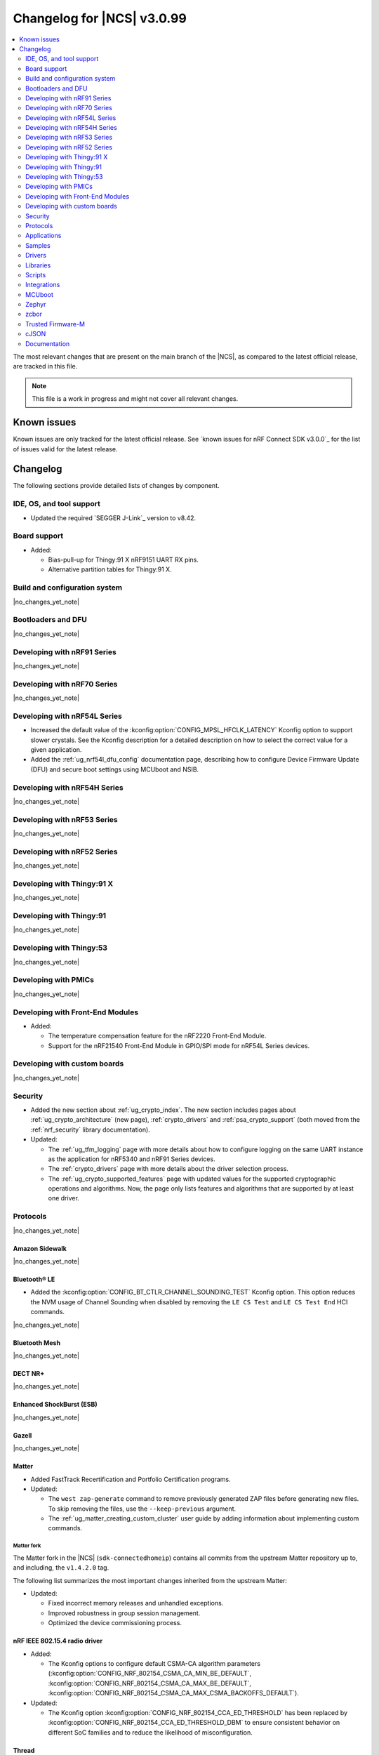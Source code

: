 .. _ncs_release_notes_changelog:

Changelog for |NCS| v3.0.99
###########################

.. contents::
   :local:
   :depth: 2

The most relevant changes that are present on the main branch of the |NCS|, as compared to the latest official release, are tracked in this file.

.. note::
   This file is a work in progress and might not cover all relevant changes.

.. HOWTO

   When adding a new PR, decide whether it needs an entry in the changelog.
   If it does, update this page.
   Add the sections you need, as only a handful of sections are kept when the changelog is cleaned.
   The "Protocols" section serves as a highlight section for all protocol-related changes, including those made to samples, libraries, and other components that implement or support protocol functionality.

Known issues
************

Known issues are only tracked for the latest official release.
See `known issues for nRF Connect SDK v3.0.0`_ for the list of issues valid for the latest release.

Changelog
*********

The following sections provide detailed lists of changes by component.

IDE, OS, and tool support
=========================

* Updated the required `SEGGER J-Link`_ version to v8.42.

Board support
=============

* Added:

  * Bias-pull-up for Thingy:91 X nRF9151 UART RX pins.
  * Alternative partition tables for Thingy:91 X.

Build and configuration system
==============================

|no_changes_yet_note|

Bootloaders and DFU
===================

|no_changes_yet_note|

Developing with nRF91 Series
============================

|no_changes_yet_note|

Developing with nRF70 Series
============================

|no_changes_yet_note|

Developing with nRF54L Series
=============================

* Increased the default value of the :kconfig:option:`CONFIG_MPSL_HFCLK_LATENCY` Kconfig option to support slower crystals.
  See the Kconfig description for a detailed description on how to select the correct value for a given application.
* Added the :ref:`ug_nrf54l_dfu_config` documentation page, describing how to configure Device Firmware Update (DFU) and secure boot settings using MCUboot and NSIB.

Developing with nRF54H Series
=============================

|no_changes_yet_note|

Developing with nRF53 Series
============================

|no_changes_yet_note|

Developing with nRF52 Series
============================

|no_changes_yet_note|

Developing with Thingy:91 X
===========================

|no_changes_yet_note|

Developing with Thingy:91
=========================

|no_changes_yet_note|

Developing with Thingy:53
=========================

|no_changes_yet_note|

Developing with PMICs
=====================

|no_changes_yet_note|

Developing with Front-End Modules
=================================

* Added:

  * The temperature compensation feature for the nRF2220 Front-End Module.
  * Support for the nRF21540 Front-End Module in GPIO/SPI mode for nRF54L Series devices.

Developing with custom boards
=============================

|no_changes_yet_note|

Security
========

* Added the new section about :ref:`ug_crypto_index`.
  The new section includes pages about :ref:`ug_crypto_architecture` (new page), :ref:`crypto_drivers` and :ref:`psa_crypto_support` (both moved from the :ref:`nrf_security` library documentation).

* Updated:

  * The :ref:`ug_tfm_logging` page with more details about how to configure logging on the same UART instance as the application for nRF5340 and nRF91 Series devices.
  * The :ref:`crypto_drivers` page with more details about the driver selection process.
  * The :ref:`ug_crypto_supported_features` page with updated values for the supported cryptographic operations and algorithms.
    Now, the page only lists features and algorithms that are supported by at least one driver.

Protocols
=========

|no_changes_yet_note|

Amazon Sidewalk
---------------

|no_changes_yet_note|

Bluetooth® LE
-------------

* Added the :kconfig:option:`CONFIG_BT_CTLR_CHANNEL_SOUNDING_TEST` Kconfig option.
  This option reduces the NVM usage of Channel Sounding when disabled by removing the ``LE CS Test`` and ``LE CS Test End`` HCI commands.

|no_changes_yet_note|

Bluetooth Mesh
--------------

|no_changes_yet_note|

DECT NR+
--------

|no_changes_yet_note|

Enhanced ShockBurst (ESB)
-------------------------

|no_changes_yet_note|

Gazell
------

|no_changes_yet_note|

Matter
------

* Added FastTrack Recertification and Portfolio Certification programs.

* Updated:

  * The ``west zap-generate`` command to remove previously generated ZAP files before generating new files.
    To skip removing the files, use the ``--keep-previous`` argument.
  * The :ref:`ug_matter_creating_custom_cluster` user guide by adding information about implementing custom commands.

Matter fork
+++++++++++

The Matter fork in the |NCS| (``sdk-connectedhomeip``) contains all commits from the upstream Matter repository up to, and including, the ``v1.4.2.0`` tag.

The following list summarizes the most important changes inherited from the upstream Matter:

* Updated:

  * Fixed incorrect memory releases and unhandled exceptions.
  * Improved robustness in group session management.
  * Optimized the device commissioning process.


nRF IEEE 802.15.4 radio driver
------------------------------

* Added:

  * The Kconfig options to configure default CSMA-CA algorithm parameters (:kconfig:option:`CONFIG_NRF_802154_CSMA_CA_MIN_BE_DEFAULT`, :kconfig:option:`CONFIG_NRF_802154_CSMA_CA_MAX_BE_DEFAULT`, :kconfig:option:`CONFIG_NRF_802154_CSMA_CA_MAX_CSMA_BACKOFFS_DEFAULT`).

* Updated:

  * The Kconfig option :kconfig:option:`CONFIG_NRF_802154_CCA_ED_THRESHOLD` has been replaced by :kconfig:option:`CONFIG_NRF_802154_CCA_ED_THRESHOLD_DBM` to ensure consistent behavior on different SoC families and to reduce the likelihood of misconfiguration.

Thread
------

|no_changes_yet_note|


Wi-Fi®
------

* Added support for EAP-PEAP and EAP-TTLS authentication methods to enterprise security in the Wi-Fi management API.

Applications
============

|no_changes_yet_note|

Connectivity bridge
-------------------

* Fixed to resume Bluetooth connectable advertising after a disconnect.


IPC radio firmware
------------------

|no_changes_yet_note|

Matter bridge
-------------

|no_changes_yet_note|

nRF5340 Audio
-------------

* Added:

  * Experimental support for Audio on the nRF5340 DK, with LED state indications and button controls.
  * Experimental Support for stereo in :ref:`broadcast sink app<nrf53_audio_broadcast_sink_app>`.
    The broadcast sink can now receive audio from two BISes and play it on the left and right channels of the audio output, if the correct configuration options are enabled.
    The I2S output will be stereo, but :zephyr:board:`nrf5340_audio_dk` will still only have one audio output channel, since it has a mono codec (CS47L63).
    See :file:`overlay-broadcast_sink.conf` for more information.
  * The audio devices are now set up with a location bitfield according to the BT Audio specification, instead of a channel.
    Since a device can have multiple locations set, the location name has been removed from the device name during DFU.

* Updated:

  * The application to use the ``NFC.TAGHEADER0`` value from FICR as the broadcast ID instead of using a random ID.
  * The application to change from Newlib to Picolib to align with |NCS| and Zephyr.
  * The application to use the :ref:`net_buf_interface` API to pass audio data between threads.
    The :ref:`net_buf_interface` will also contain the metadata about the audio stream in the ``user_data`` section of the API.
    This change was done to transition to standard Zephyr APIs, as well as to have a structured way to pass N-channel audio between modules.
  * The optional buildprog tool to use `nRF Util`_ instead of nrfjprog that has been deprecated.
  * The documentation pages with information about the :ref:`SD card playback module <nrf53_audio_app_overview_architecture_sd_card_playback>` and :ref:`how to enable it <nrf53_audio_app_configuration_sd_card_playback>`.
  * The buffer count (:kconfig:option:`CONFIG_BT_ISO_TX_BUF_COUNT` and :kconfig:option:`CONFIG_BT_BUF_ACL_TX_COUNT`) to be in-line with SoftDevice Controller (SDC) defaults.
    This can be changed and optimized for specific use cases.

* Removed:

  * The uart_terminal tool to use standardized tools.
    Similar functionality is provided through the `nRF Terminal <nRF Terminal documentation_>`_ in the |nRFVSC|.
  * The functionality to jump between BIS0 and BIS1 in the :ref:`broadcast sink <nrf53_audio_broadcast_sink_app>` application.
    Button 4 is no longer needed for this purpose due to added support for stereo audio.

nRF Desktop
-----------

* Added:

  * The :ref:`nrf_desktop_hid_eventq`.
    The utility can be used by an application module to temporarily queue HID events related to keypresses (button press or release) to handle them later.
    The utility uses 64-bit timestamps to prevent overflow issues.
  * The :ref:`nrf_desktop_hid_keymap`.
    The utility can be used by an application module to map an application-specific key ID to a HID report ID and HID usage ID pair according to statically defined user configuration.
    The :file:`hid_keymap.h` file was moved from the :file:`configuration/common` directory to the :file:`src/util` directory.
    The file is now the header of the :ref:`nrf_desktop_hid_keymap` and contains APIs exposed by the utility.
  * The :ref:`nrf_desktop_keys_state`.
    The utility can be used by an application module to track the state of active keys.
  * The :ref:`CONFIG_DESKTOP_HIDS_SUBSCRIBER_REPORT_MAX <config_desktop_app_options>` Kconfig option to :ref:`nrf_desktop_hids`.
    The option allows you to limit the number of HID input reports that can be simultaneously processed by the module.
    This limits the number of GATT notifications with HID reports in the Bluetooth stack.

* Updated:

  * The application configurations for dongles on memory-limited SoCs (such as nRF52820) to reuse the system workqueue for GATT Discovery Manager (:kconfig:option:`CONFIG_BT_GATT_DM_WORKQ_SYS`).
    This helps to reduce RAM usage.
  * Link Time Optimization (:kconfig:option:`CONFIG_LTO`) to be enabled in MCUboot configurations of the nRF52840 DK (``mcuboot_smp``, ``mcuboot_qspi``).
    LTO no longer causes boot failures and it reduces the memory footprint.
  * The :ref:`nrf_desktop_hids` to use shared callbacks for multiple HID reports:

    * Use the :c:func:`bt_hids_inp_rep_send_userdata` function to send HID input reports while in report mode.
    * Use an extended callback with the notification event to handle subscriptions for HID input reports in report mode (:c:struct:`bt_hids_inp_rep`).
    * Use generic callbacks to handle HID feature and output reports.

    This approach simplifies the process of adding support for new HID reports.
  * The :ref:`nrf_desktop_hid_state` to:

    * Use the :ref:`nrf_desktop_hid_eventq` to temporarily queue HID events related to keypresses before a connection to the HID host is established.
    * Use the :ref:`nrf_desktop_hid_keymap` to map an application-specific key ID from :c:struct:`button_event` to a HID report ID and HID usage ID pair.
    * Use the :ref:`nrf_desktop_keys_state` to track the state of active keys.

    The features were implemented directly in the HID state module before.
    This change simplifies the HID state module implementation and allows code reuse.
  * The HID input and output report maps (``input_reports`` and ``output_reports`` arrays defined in the :file:`configuration/common/hid_report_desc.h` file) to contain only IDs of enabled HID reports.
  * The default value of the :kconfig:option:`CONFIG_APP_EVENT_MANAGER_MAX_EVENT_CNT` Kconfig option to ``64``.
    This ensures that more complex configurations fit in the limit.
  * The :ref:`nrf_desktop_hid_reportq` to accept HID report IDs that do not belong to HID input reports supported by the application (are not part of the ``input_reports`` array defined in :file:`configuration/common/hid_report_desc.h` file).
    Before the change, providing an unsupported HID report ID caused an assertion failure.
    Function signatures of the :c:func:`hid_reportq_subscribe` and :c:func:`hid_reportq_unsubscribe` functions were slightly changed (both functions return an error in case the provided HID report ID is unsupported).
  * The number of ATT buffers (:kconfig:option:`CONFIG_BT_ATT_TX_COUNT`) in application configuration for nRF Desktop peripherals.
    Extra ATT buffers are no longer needed for keyboards as :ref:`nrf_desktop_hids` limits the maximum number of simultaneously processed HID input reports (:ref:`CONFIG_DESKTOP_HIDS_SUBSCRIBER_REPORT_MAX <config_desktop_app_options>`) to ``2`` by default.
  * The nRF Desktop application aligns the defaults of :kconfig:option:`CONFIG_BT_ATT_TX_COUNT` and :kconfig:option:`CONFIG_BT_CONN_TX_MAX` Kconfig options to application needs.
    The options are no longer explicitly set in application configurations.
  * Increased the default first HID report delay (:ref:`CONFIG_DESKTOP_HIDS_FIRST_REPORT_DELAY <config_desktop_app_options>`) for keyboard (:ref:`CONFIG_DESKTOP_PERIPHERAL_TYPE_KEYBOARD <config_desktop_app_options>`) in :ref:`nrf_desktop_hids` from ``500 ms`` to ``1000 ms``.
    This change ensures that queued keypresses are not lost when reconnecting with the nRF Desktop dongle.
  * Improved HID subscription handling in the HID transports (:ref:`nrf_desktop_hids` and :ref:`nrf_desktop_usb_state`).
    Both HID transports now unsubscribe from HID input reports related to the previously used HID protocol mode before subscribing to HID input reports related to the new HID protocol mode.
    This change ensures that subscriptions to both HID boot and HID report protocol mode are not enabled at the same time.
  * The :ref:`nrf_desktop_fn_keys` to subscribe for :c:struct:`button_event` as the first subscriber (:c:macro:`APP_EVENT_SUBSCRIBE_FIRST`) by default.
    You can disable the :ref:`CONFIG_DESKTOP_FN_KEYS_BUTTON_EVENT_SUBSCRIBE_FIRST <config_desktop_app_options>` Kconfig option to use early subscription (:c:macro:`APP_EVENT_SUBSCRIBE_EARLY`).
  * The :ref:`nrf_desktop_passkey` and :ref:`nrf_desktop_buttons_sim` to subscribe for :c:struct:`button_event` as an early subscriber (:c:macro:`APP_EVENT_SUBSCRIBE_EARLY`).
    This allows the modules to process the event before other application modules.

nRF Machine Learning (Edge Impulse)
-----------------------------------

|no_changes_yet_note|

Serial LTE modem
----------------

* Added:

  * The ``AT#XAPOLL`` command to asynchronously poll sockets for data.
  * The send flags for ``#XSEND``, ``#XSENDTO``, ``#XTCPSEND`` and ``#XUDPSEND`` commands.
  * The send flag value ``512`` for waiting for acknowledgment of the sent data.

* Updated:

  * The ``AT#XPPP`` command to support the CID parameter to specify the PDN connection used for PPP.
  * The ``#XPPP`` notification to include the CID of the PDN connection used for PPP.
  * The initialization of the application to ignore a failure in nRF Cloud module initialization.
    This occurs sometimes especially during development.
  * The initialization of the application to send "INIT ERROR" over to UART and show clear error log to indicate that the application is not operational in case of failing initialization.
  * The PPP downlink data to trigger the indicate pin when SLM is in idle.
  * The ``AT#XTCPCLI`` and the ``AT#XUDPCLI`` commands to support CID of the PDN connection.

Thingy:53: Matter weather station
---------------------------------

|no_changes_yet_note|

Samples
=======

This section provides detailed lists of changes by :ref:`sample <samples>`.

Amazon Sidewalk samples
-----------------------

|no_changes_yet_note|

Bluetooth samples
-----------------

* Added experimental ``llvm`` toolchain support for the nRF54L Series board targets to the following samples:

  * :ref:`peripheral_lbs`
  * :ref:`central_uart`
  * :ref:`power_profiling`

* :ref:`bluetooth_isochronous_time_synchronization` sample:

  * Fixed an issue where the sample would assert with the :kconfig:option:`CONFIG_ASSERT` Kconfig option enabled.
    This was due to calling the :c:func:`bt_iso_chan_send` function from a timer ISR handler and sending SDUs to the controller with invalid timestamps.

* :ref:`peripheral_hids_keyboard` and :ref:`peripheral_hids_mouse` samples:

  * Added a workaround to an issue with unexpected disconnections that resulted from improper handling of the Bluetooth Link Layer procedures by the connected Bluetooth Central device.
    This resolves the :ref:`known issue <known_issues>` NCSDK-33632.

* :ref:`nrf_auraconfig` sample:

  * Updated the buffer count (:kconfig:option:`CONFIG_BT_ISO_TX_BUF_COUNT`) to be in-line with SoftDevice Controller (SDC) defaults.
    This can be changed and optimized for specific use cases.

* :ref:`direct_test_mode` sample:

  * Fixed a bug in the workaround for errata 216 on nRF54H20 devices.
    The device asserted when a packet was received during reception tests and too few packets where transmitted during transmission tests.

* :ref:`direction_finding_peripheral` sample:

  * Added support for the ``nrf54l15dk/nrf54l15/cpuapp``, ``nrf54l15dk/nrf54l10/cpuapp``, and ``nrf54l15dk/nrf54l05/cpuapp`` board targets.
  * Direction Finding TX AoD (atnenna switching) is disabled by default in the sample.

* :ref:`direction_finding_connectionless_tx` sample:

  Added support for the ``nrf54l15dk/nrf54l15/cpuapp``, ``nrf54l15dk/nrf54l10/cpuapp``, and ``nrf54l15dk/nrf54l05/cpuapp`` board targets.

Bluetooth Mesh samples
----------------------

|no_changes_yet_note|

Bluetooth Fast Pair samples
---------------------------

* :ref:`fast_pair_locator_tag` sample:

  * Added possibility to build and run the sample without the motion detector support (with the :kconfig:option:`CONFIG_BT_FAST_PAIR_FMDN_DULT_MOTION_DETECTOR` Kconfig option disabled).

  * Updated:

    * The :ref:`fast_pair_locator_tag_testing_fw_update_notifications` section to improve the test procedure.
      The application now provides an additional log message to indicate that the firmware version is being read.
    * The configurations for nRF54L-based board targets that store the MCUboot verification key in the KMU peripheral to automatically generate the :file:`keyfile.json` file in the build directory (the ``SB_CONFIG_MCUBOOT_GENERATE_DEFAULT_KMU_KEYFILE`` Kconfig option) based on the input file provided by the ``SB_CONFIG_BOOT_SIGNATURE_KEY_FILE`` Kconfig option.
      This KMU provisioning step can now be performed automatically by the west runner, provided that a :file:`keyfile.json` file is present in the build directory.
      The provisioning is only performed if the ``west flash`` command is executed with the ``--erase``  or ``--recover`` flag.

Cellular samples
----------------

* Added support for the Thingy:91 X to the following samples:

  * :ref:`nrf_cloud_rest_device_message`
  * :ref:`nrf_cloud_rest_cell_location`
  * :ref:`nrf_cloud_rest_fota`

* Deprecated the :ref:`lte_sensor_gateway` sample.
  It is no longer maintained.

* :ref:`modem_shell_application` sample:

  * Added:

    * ``ATE0`` and ``ATE1`` commands in AT command mode to handle echo off/on.
    * Support for RX only mode to the ``link funmode`` command.
    * Support for ``AT%CMNG`` multi-line commands.

* :ref:`nrf_cloud_multi_service` sample:

  * Added support for native simulator platform and updated the documentation accordingly.

* :ref:`nrf_provisioning_sample` sample:

  * Updated:

    * The sample to use Zephyr's :ref:`zephyr:conn_mgr_docs` feature.
    * The sample by enabling the :ref:`lib_at_shell` library to allow the nRF Cloud Utils to interface with the device.

* :ref:`nrf_cloud_rest_device_message` sample:

  * Updated the sample to use Zephyr's :ref:`zephyr:conn_mgr_docs` feature.
  * Removed Provisioning service and JITP.

* :ref:`nrf_cloud_rest_cell_location` sample:

  * Removed JITP.
  * Updated the sample to use Zephyr's :ref:`zephyr:conn_mgr_docs` feature.

* :ref:`nrf_cloud_rest_fota` sample:

  * Updated the sample to use Zephyr's :ref:`zephyr:conn_mgr_docs` feature.
  * Fixed SMP FOTA for the nRF9160 DK.
  * Removed JITP.

Cryptography samples
--------------------

* :ref:`crypto_aes_gcm` sample:

  * Added a note stating that CRACEN only supports a 96-bit IV for AES GCM.

Debug samples
-------------

|no_changes_yet_note|

DECT NR+ samples
----------------

|no_changes_yet_note|

Edge Impulse samples
--------------------

|no_changes_yet_note|

Enhanced ShockBurst samples
---------------------------

|no_changes_yet_note|

Gazell samples
--------------

|no_changes_yet_note|

Keys samples
------------

|no_changes_yet_note|

Matter samples
--------------

* Added:

  * Support for the NFC onboarding for the ``nrf54l15dk/nrf54l15/cpuapp/ns`` board target.

* Updated:

  * The Bluetooth Low Energy variant of the Soft Device Controller (SDC) to use the Peripheral-only role in all Matter samples.
  * API of the ``ncs_configure_data_model`` cmake method that does not use ``ZAP_FILE`` argument anymore, but creates path to ZAP file based on :kconfig:option:`CONFIG_NCS_SAMPLE_MATTER_ZAP_FILE_PATH` Kconfig option.
  * Renamed the :kconfig:option:`CONFIG_NCS_SAMPLE_MATTER_ZAP_FILES_PATH` Kconfig option to :kconfig:option:`CONFIG_NCS_SAMPLE_MATTER_ZAP_FILE_PATH` and changed it purpose to configure the absolute path under which ZAP file is located.

Networking samples
------------------

* :ref:`download_sample` sample:

  * Added the :ref:`CONFIG_SAMPLE_PROVISION_CERT <CONFIG_SAMPLE_PROVISION_CERT>` Kconfig option to provision the root CA certificate to the modem.
    The certificate is provisioned only if the :ref:`CONFIG_SAMPLE_SECURE_SOCKET <CONFIG_SAMPLE_SECURE_SOCKET>` Kconfig option is set to ``y``.
  * Fixed an issue where the network interface was not re-initialized after a fault.

NFC samples
-----------

* Added experimental ``llvm`` toolchain support for the ``nrf54l15dk/nrf54l15/cpuapp`` board target to the following samples:

  * :ref:`writable_ndef_msg`
  * :ref:`nfc_shell`

* :ref:`record_text` sample:

  * Added support for the ``nrf54l15dk/nrf54l15/cpuapp/ns`` board target.

nRF5340 samples
---------------

|no_changes_yet_note|

Peripheral samples
------------------

* :ref:`radio_test` sample:

  * Added experimental ``llvm`` toolchain support for the ``nrf54l15dk/nrf54l15/cpuapp`` board target.

* :ref:`802154_phy_test` sample:

  * Added print of sent packets and received Acks after ``ltx`` command.

PMIC samples
------------

|no_changes_yet_note|

Protocol serialization samples
------------------------------

|no_changes_yet_note|

SDFW samples
------------

|no_changes_yet_note|

Sensor samples
--------------

|no_changes_yet_note|

SUIT samples
------------

|no_changes_yet_note|

Trusted Firmware-M (TF-M) samples
---------------------------------

* :ref:`tfm_secure_peripheral_partition` sample:

  * Added support for the ``nrf54l15dk/nrf54l15/cpuapp/ns`` board target.

Thread samples
--------------

|no_changes_yet_note|

Wi-Fi samples
-------------

* :ref:`wifi_radiotest_samples`:

  * Updated :ref:`wifi_radio_test` and :ref:`wifi_radio_test_sd` samples to clarify platform support for single-domain and multi-domain radio tests.

* :ref:`wifi_shutdown_sample`:

  * Updated the sample to include both One-shot and Continuous modes of operations.

Other samples
-------------

* Added the :ref:`mcuboot_minimal_configuration` sample that demonstrates the minimal and recommended settings for MCUboot on the nRF54L15 DK.

Drivers
=======

This section provides detailed lists of changes by :ref:`driver <drivers>`.

* Added the :ref:`mspi_sqspi` that allows for communication with devices that use MSPI bus-based Zephyr drivers.

Wi-Fi drivers
-------------

|no_changes_yet_note|

Flash drivers
-------------

|no_changes_yet_note|

Libraries
=========

This section provides detailed lists of changes by :ref:`library <libraries>`.

Binary libraries
----------------

|no_changes_yet_note|

Bluetooth libraries and services
--------------------------------

* :ref:`bt_fast_pair_readme` library:

  * Updated the :kconfig:option:`CONFIG_BT_FAST_PAIR_FMDN_RING_REQ_TIMEOUT_DULT_MOTION_DETECTOR` Kconfig option dependency.
    The dependency has been updated from the :kconfig:option:`CONFIG_BT_FAST_PAIR_FMDN_DULT` Kconfig option to :kconfig:option:`CONFIG_BT_FAST_PAIR_FMDN_DULT_MOTION_DETECTOR`.

  * Removed a workaround for the issue where the FMDN clock value might not be correctly set after the system reboot for nRF54L Series devices.
    The kernel uptime value that is returned by the :c:func:`k_uptime_get` function is now correctly set to ``0`` during the system bootup process for each reset type.
    As a result, the workaround for the FMDN clock value is no longer needed.
    For details, see the ``NCSDK-32268`` known issue in the :ref:`known_issues` page.

Common Application Framework
----------------------------

* :ref:`caf_ble_state`:

  * Removed the tracking of the active Bluetooth connections.
    CAF no longer assumes that the Bluetooth Peripheral device (:kconfig:option:`CONFIG_BT_PERIPHERAL`) supports only one simultaneous connection (:kconfig:option:`CONFIG_BT_MAX_CONN`).

Debug libraries
---------------

* Added an experimental :ref:`Zephyr Core Dump <zephyr:coredump>` backend that writes a core dump to an internal flash or RRAM partition.
  To enable this backend, set the :kconfig:option:`CONFIG_DEBUG_COREDUMP_BACKEND_OTHER` and :kconfig:option:`CONFIG_DEBUG_COREDUMP_BACKEND_NRF_FLASH_PARTITION` Kconfig options.

* :ref:`cpu_load` library:

  * Added prefix ``NRF_`` to all Kconfig options (for example, :kconfig:option:`CONFIG_NRF_CPU_LOAD`) to avoid conflicts with Zephyr Kconfig options with the same names.

DFU libraries
-------------

|no_changes_yet_note|

Gazell libraries
----------------

|no_changes_yet_note|

Security libraries
------------------

* :ref:`nrf_security` library:

  * Updated:

    * The name of the Kconfig option ``CONFIG_PSA_USE_CRACEN_ASYMMETRIC_DRIVER`` to :kconfig:option:`CONFIG_PSA_USE_CRACEN_ASYMMETRIC_ENCRYPTION_DRIVER`, which is more descriptive and more consistent with the options of the other drivers.
    * The placement of the page about nRF Security drivers.
      The page was moved to :ref:`ug_crypto_index` and renamed to :ref:`crypto_drivers`.


Modem libraries
---------------

* :ref:`nrf_modem_lib_readme`:

  * Fixed an issue with modem fault handling in the :ref:`nrf_modem_lib_lte_net_if`, where the event must be deferred from interrupt context before it can be forwarded to the Zephyr's :ref:`net_mgmt_interface` module.

* :ref:`at_parser_readme` library:

  * Added support for parsing DECT NR+ modem firmware names.

  * Updated the following macros and functions to return ``-ENODATA`` when the target subparameter to parse is empty:

    * :c:macro:`at_parser_num_get` macro
    * Functions:

      * :c:func:`at_parser_int16_get`
      * :c:func:`at_parser_uint16_get`
      * :c:func:`at_parser_int32_get`
      * :c:func:`at_parser_uint32_get`
      * :c:func:`at_parser_int64_get`
      * :c:func:`at_parser_uint64_get`
      * :c:func:`at_parser_string_get`

* :ref:`lte_lc_readme` library:

  * Added:

    * The :kconfig:option:`CONFIG_LTE_LC_DNS_FALLBACK_MODULE` and :kconfig:option:`CONFIG_LTE_LC_DNS_FALLBACK_ADDRESS` Kconfig options to enable setting a fallback DNS address.
      The :kconfig:option:`CONFIG_LTE_LC_DNS_FALLBACK_MODULE` Kconfig option is enabled by default.
      If the application has configured a DNS server address in Zephyr's native networking stack, using the :kconfig:option:`CONFIG_DNS_SERVER1` Kconfig option, the same server is set as the fallback address for DNS queries offloaded to the nRF91 Series modem.
      Otherwise, the :kconfig:option:`CONFIG_LTE_LC_DNS_FALLBACK_ADDRESS` Kconfig option controls the fallback DNS server address that is set to Cloudflare's DNS server 1.1.1.1 by default.
      The device might or might not receive a DNS address by the network during PDN connection.
      Even within the same network, the PDN connection establishment method (PCO vs ePCO) might change when the device operates in NB-IoT or LTE Cat-M1, resulting in missing DNS addresses when one method is used, but not the other.
      Having a fallback DNS address ensures that the device always has a DNS to fallback to.

  * Removed:

    * The deprecated functions ``lte_lc_reduced_mobility_get()``, ``lte_lc_reduced_mobility_set()``, and ``lte_lc_factory_reset()``.
    * The deprecated macro ``LTE_LC_ON_CFUN()``.

  * Updated modem events subscription to persist between functional mode changes.

* :ref:`lib_modem_slm` library:

  * Added:

    * The :kconfig:option:`CONFIG_MODEM_SLM_UART_RX_BUF_COUNT` Kconfig option for configuring RX buffer count.
    * The :kconfig:option:`CONFIG_MODEM_SLM_UART_RX_BUF_SIZE` Kconfig option for configuring RX buffer size.
    * The :kconfig:option:`CONFIG_MODEM_SLM_UART_TX_BUF_SIZE` Kconfig option for configuring TX buffer size.
    * The :kconfig:option:`CONFIG_MODEM_SLM_AT_CMD_RESP_MAX_SIZE` Kconfig option for buffering AT command responses.

  * Updated:

      * The software maturity of the library to supported instead of experimental.
      * The UART implementation between the host device, using the :ref:`lib_modem_slm` library, and the device running the :ref:`Serial LTE Modem <slm_description>` application.

  * Removed:

    * The ``CONFIG_MODEM_SLM_DMA_MAXLEN`` Kconfig option.
      Use :kconfig:option:`CONFIG_MODEM_SLM_UART_RX_BUF_SIZE` instead.
    * The ``modem_slm_reset_uart()`` function, as there is no longer a need to reset the UART.

* :ref:`modem_info_readme` library:

  * Added:

    * The :c:func:`modem_info_get_rsrq` function for requesting the RSRQ.
    * The :c:macro:`SNR_IDX_TO_DB` macro for converting the SNR index to dB.

Multiprotocol Service Layer libraries
-------------------------------------

* Added an implementation of the API required by the MPSL (defined by :file:`mpsl_hwres.h`) for the nRF53 and nRF54L Series devices.

* Updated the implementation of the following interrupt service routine wrappers:

  * :c:func:`mpsl_timer0_isr_wrapper`
  * :c:func:`mpsl_rtc0_isr_wrapper`
  * :c:func:`mpsl_radio_isr_wrapper`

  Now, they do not trigger the kernel scheduler or use any kernel APIs.

  .. note::

     Invoking kernel APIs or triggering the kernel scheduler from Zero Latency Interrupts is considered undefined behavior.
     Users of MPSL timeslots should not assume that thread rescheduling will occur automatically at the end of a timeslot.

Libraries for networking
------------------------

* :ref:`lib_nrf_cloud` library:

  * Updated:

    * To return negative :file:`errno.h` errors instead of positive ZCBOR errors.
    * The CoAP download authentication to no longer depend on the :ref:`CoAP Client library <zephyr:coap_client_interface>`.

* :ref:`lib_nrf_provisioning` library:

  * Added

    * The :kconfig:option:`CONFIG_NRF_PROVISIONING_INITIAL_BACKOFF` Kconfig option to configure the initial backoff time for provisioning retries.
    * The :kconfig:option:`CONFIG_NRF_PROVISIONING_STACK_SIZE` Kconfig option to configure the stack size of the provisioning thread.
    * A new query parameter to limit the number of provisioning commands included in a single provisioning request.
      This limit can be configured using the :kconfig:option:`CONFIG_NRF_PROVISIONING_CBOR_RECORDS` Kconfig option.

  * Updated:

    * Limited key-value pairs in a single provisioning command to ``10``.
      This is done to reduce the RAM usage of the library.

  * Fixed an issue where the results from the :c:func:`zsock_getaddrinfo` function were not freed when the CoAP protocol was used for connection establishment.

* :ref:`lib_downloader` library:

  * Fixed:

    * A bug in the shell implementation causing endless download retries on errors.
    * A bug in the shell to allow multiple downloads.

Libraries for NFC
-----------------

|no_changes_yet_note|

nRF RPC libraries
-----------------

|no_changes_yet_note|

Other libraries
---------------

* :ref:`dult_readme` library:

  * Updated the write handler of the accessory non-owner service (ANOS) GATT characteristic to no longer assert on write operations if the DULT was not enabled at least once.

* :ref:`supl_client` library:

  * Updated the SUPL client OS integration library to remove the dependency on the newlib C library.
    To use SUPL with picolibc, v0.8.0 or later of the nRF91 Series SUPL client library is required.

Shell libraries
---------------

|no_changes_yet_note|

sdk-nrfxlib
-----------

See the changelog for each library in the :doc:`nrfxlib documentation <nrfxlib:README>` for additional information.

Scripts
=======

* Added the :file:`ncs_ironside_se_update.py` script in the :file:`scripts/west_commands` folder.
  The script adds the west command ``west ncs-ironside-se-update`` for installing an IronSide SE update.

* :ref:`nrf_desktop_config_channel_script` Python script:

  * Updated:

    * The udev rules for Debian, Ubuntu, and Linux Mint HID host computers (replaced the :file:`99-hid.rules` file with :file:`60-hid.rules`).
      This is done to ensure that the rules are properly applied for an nRF Desktop device connected directly over Bluetooth LE.
      The new udev rules are applied to any HID device that uses the Nordic Semiconductor Vendor ID (regardless of Product ID).
    * The HID device discovery to ensure that a discovery failure of a HID device would not affect other HID devices.
      Without this change, problems with discovery of a HID device could lead to skipping discovery and listing of other HID devices (even if the devices work properly).

Integrations
============

This section provides detailed lists of changes by :ref:`integration <integrations>`.

Google Fast Pair integration
----------------------------

|no_changes_yet_note|

Edge Impulse integration
------------------------

|no_changes_yet_note|

Memfault integration
--------------------

|no_changes_yet_note|

AVSystem integration
--------------------

|no_changes_yet_note|

nRF Cloud integration
---------------------

|no_changes_yet_note|

CoreMark integration
--------------------

|no_changes_yet_note|

DULT integration
----------------

|no_changes_yet_note|

MCUboot
=======

The MCUboot fork in |NCS| (``sdk-mcuboot``) contains all commits from the upstream MCUboot repository up to and including ``81315483fcbdf1f1524c2b34a1fd4de6c77cd0f4``, with some |NCS| specific additions.

The code for integrating MCUboot into |NCS| is located in the :file:`ncs/nrf/modules/mcuboot` folder.

The following list summarizes both the main changes inherited from upstream MCUboot and the main changes applied to the |NCS| specific additions:


* Fixed an issue related to referencing the ARM Vector table of the application, which causes jumping to wrong address instead of the application reset vector for some builds when Zephyr LTO (Link Time Optimization) was enabled.

Zephyr
======

.. NOTE TO MAINTAINERS: All the Zephyr commits in the below git commands must be handled specially after each upmerge and each nRF Connect SDK release.

The Zephyr fork in |NCS| (``sdk-zephyr``) contains all commits from the upstream Zephyr repository up to and including ``9a6f116a6aa9b70b517a420247cd8d33bbbbaaa3``, with some |NCS| specific additions.

For the list of upstream Zephyr commits (not including cherry-picked commits) incorporated into nRF Connect SDK since the most recent release, run the following command from the :file:`ncs/zephyr` repository (after running ``west update``):

.. code-block:: none

   git log --oneline 9a6f116a6a ^fdeb735017

For the list of |NCS| specific commits, including commits cherry-picked from upstream, run:

.. code-block:: none

   git log --oneline manifest-rev ^9a6f116a6a

The current |NCS| main branch is based on revision ``9a6f116a6a`` of Zephyr.

.. note::
   For possible breaking changes and changes between the latest Zephyr release and the current Zephyr version, refer to the :ref:`Zephyr release notes <zephyr_release_notes>`.

Additions specific to |NCS|
---------------------------

|no_changes_yet_note|

zcbor
=====

|no_changes_yet_note|

Trusted Firmware-M
==================

|no_changes_yet_note|

cJSON
=====

|no_changes_yet_note|

Documentation
=============

* Added:

  * The :ref:`asset_tracker_template_redirect` page, which provides the information about the `Asset Tracker Template Add-on <Asset Tracker Template_>`_.
  * The :ref:`log_rpc` library documentation page.
  * The :ref:`mcuboot_serial_recovery` documentation page, based on the official Zephyr documentation, which discusses the implementation and usage of the serial recovery.

* Moved the Wi-Fi credentials library page to the upstream :ref:`Zephyr repository <zephyr:lib_wifi_credentials>`.
* Removed the Getting started with nRF7002 DK and Getting started with other DKs pages from the :ref:`gsg_guides` section.
  These pages were no longer relevant as the `Quick Start app`_ now also supports the nRF7002 DK.
